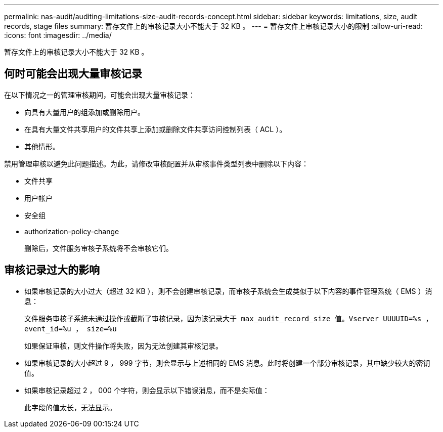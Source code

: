 ---
permalink: nas-audit/auditing-limitations-size-audit-records-concept.html 
sidebar: sidebar 
keywords: limitations, size, audit records, stage files 
summary: 暂存文件上的审核记录大小不能大于 32 KB 。 
---
= 暂存文件上审核记录大小的限制
:allow-uri-read: 
:icons: font
:imagesdir: ../media/


[role="lead"]
暂存文件上的审核记录大小不能大于 32 KB 。



== 何时可能会出现大量审核记录

在以下情况之一的管理审核期间，可能会出现大量审核记录：

* 向具有大量用户的组添加或删除用户。
* 在具有大量文件共享用户的文件共享上添加或删除文件共享访问控制列表（ ACL ）。
* 其他情形。


禁用管理审核以避免此问题描述。为此，请修改审核配置并从审核事件类型列表中删除以下内容：

* 文件共享
* 用户帐户
* 安全组
* authorization-policy-change
+
删除后，文件服务审核子系统将不会审核它们。





== 审核记录过大的影响

* 如果审核记录的大小过大（超过 32 KB ），则不会创建审核记录，而审核子系统会生成类似于以下内容的事件管理系统（ EMS ）消息：
+
`文件服务审核子系统未通过操作或截断了审核记录，因为该记录大于 max_audit_record_size 值。Vserver UUUUID=%s ， event_id=%u ， size=%u`

+
如果保证审核，则文件操作将失败，因为无法创建其审核记录。

* 如果审核记录的大小超过 9 ， 999 字节，则会显示与上述相同的 EMS 消息。此时将创建一个部分审核记录，其中缺少较大的密钥值。
* 如果审核记录超过 2 ， 000 个字符，则会显示以下错误消息，而不是实际值：
+
`此字段的值太长，无法显示。`


